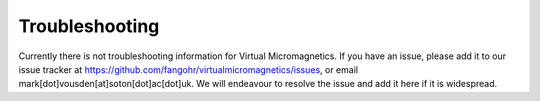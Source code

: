 .. _troubleshooting:

Troubleshooting
===============

Currently there is not troubleshooting information for Virtual
Micromagnetics. If you have an issue, please add it to our issue tracker at
https://github.com/fangohr/virtualmicromagnetics/issues, or email
mark[dot]vousden[at]soton[dot]ac[dot]uk. We will endeavour to resolve the issue
and add it here if it is widespread.
